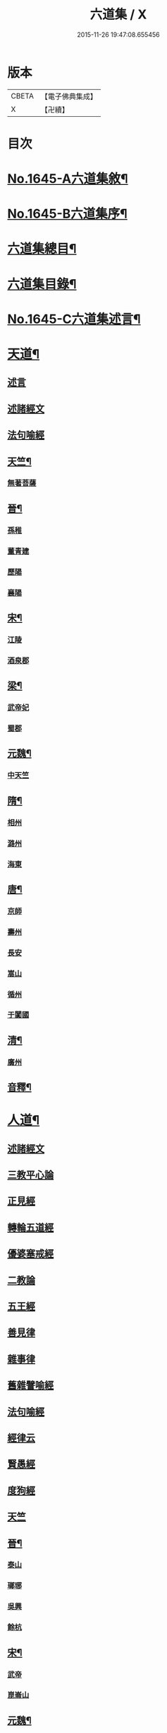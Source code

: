 #+TITLE: 六道集 / X
#+DATE: 2015-11-26 19:47:08.655456
* 版本
 |     CBETA|【電子佛典集成】|
 |         X|【卍續】    |

* 目次
* [[file:KR6r0167_001.txt::001-0107a1][No.1645-A六道集敘¶]]
* [[file:KR6r0167_001.txt::0107b2][No.1645-B六道集序¶]]
* [[file:KR6r0167_001.txt::0107c2][六道集總目¶]]
* [[file:KR6r0167_001.txt::0107c14][六道集目錄¶]]
* [[file:KR6r0167_001.txt::0109a18][No.1645-C六道集述言¶]]
* [[file:KR6r0167_001.txt::0109c4][天道¶]]
** [[file:KR6r0167_001.txt::0109c4][述言]]
** [[file:KR6r0167_001.txt::0110b12][述諸經文]]
** [[file:KR6r0167_001.txt::0112a1][法句喻經]]
** [[file:KR6r0167_001.txt::0112a16][天竺¶]]
*** [[file:KR6r0167_001.txt::0112a16][無著菩薩]]
** [[file:KR6r0167_001.txt::0112b12][晉¶]]
*** [[file:KR6r0167_001.txt::0112b12][孫稚]]
*** [[file:KR6r0167_001.txt::0112c10][董青建]]
*** [[file:KR6r0167_001.txt::0113a17][歷陽]]
*** [[file:KR6r0167_001.txt::0113b16][襄陽]]
** [[file:KR6r0167_001.txt::0113c16][宋¶]]
*** [[file:KR6r0167_001.txt::0113c16][江陵]]
*** [[file:KR6r0167_001.txt::0114a6][酒泉郡]]
** [[file:KR6r0167_001.txt::0114b6][梁¶]]
*** [[file:KR6r0167_001.txt::0114b6][武帝妃]]
*** [[file:KR6r0167_001.txt::0114b23][蜀郡]]
** [[file:KR6r0167_001.txt::0114c12][元魏¶]]
*** [[file:KR6r0167_001.txt::0114c12][中天竺]]
** [[file:KR6r0167_001.txt::0114c21][隋¶]]
*** [[file:KR6r0167_001.txt::0114c21][相州]]
*** [[file:KR6r0167_001.txt::0115a6][潞州]]
*** [[file:KR6r0167_001.txt::0115a9][海東]]
** [[file:KR6r0167_001.txt::0115a19][唐¶]]
*** [[file:KR6r0167_001.txt::0115a19][京師]]
*** [[file:KR6r0167_001.txt::0115b10][壽州]]
*** [[file:KR6r0167_001.txt::0115b17][長安]]
*** [[file:KR6r0167_001.txt::0117b14][嵩山]]
*** [[file:KR6r0167_001.txt::0117b24][循州]]
*** [[file:KR6r0167_001.txt::0117c10][于闐國]]
** [[file:KR6r0167_001.txt::0117c17][清¶]]
*** [[file:KR6r0167_001.txt::0117c17][廣州]]
** [[file:KR6r0167_001.txt::0118b9][音釋¶]]
* [[file:KR6r0167_002.txt::002-0119b4][人道¶]]
** [[file:KR6r0167_002.txt::002-0119b4][述諸經文]]
** [[file:KR6r0167_002.txt::0120b13][三教平心論]]
** [[file:KR6r0167_002.txt::0121b18][正見經]]
** [[file:KR6r0167_002.txt::0121c16][轉輪五道經]]
** [[file:KR6r0167_002.txt::0122b14][優婆塞戒經]]
** [[file:KR6r0167_002.txt::0122c5][二教論]]
** [[file:KR6r0167_002.txt::0123a17][五王經]]
** [[file:KR6r0167_002.txt::0123b18][善見律]]
** [[file:KR6r0167_002.txt::0123b23][雜事律]]
** [[file:KR6r0167_002.txt::0125a9][舊雜譬喻經]]
** [[file:KR6r0167_002.txt::0125b12][法句喻經]]
** [[file:KR6r0167_002.txt::0125c10][經律云]]
** [[file:KR6r0167_002.txt::0125c16][賢愚經]]
** [[file:KR6r0167_002.txt::0126a7][度狗經]]
** [[file:KR6r0167_002.txt::0126a18][天竺]]
** [[file:KR6r0167_002.txt::0126b7][晉¶]]
*** [[file:KR6r0167_002.txt::0126b7][泰山]]
*** [[file:KR6r0167_002.txt::0126b23][瑯琊]]
*** [[file:KR6r0167_002.txt::0126c7][吳興]]
*** [[file:KR6r0167_002.txt::0126c15][餘杭]]
** [[file:KR6r0167_002.txt::0126c23][宋¶]]
*** [[file:KR6r0167_002.txt::0126c23][武帝]]
*** [[file:KR6r0167_002.txt::0127a2][崑崙山]]
** [[file:KR6r0167_002.txt::0127a21][元魏¶]]
*** [[file:KR6r0167_002.txt::0127a21][北代]]
** [[file:KR6r0167_002.txt::0127b6][北齊¶]]
*** [[file:KR6r0167_002.txt::0127b6][趙州]]
*** [[file:KR6r0167_002.txt::0127b17][宣帝]]
** [[file:KR6r0167_002.txt::0127c5][梁¶]]
*** [[file:KR6r0167_002.txt::0127c5][元帝]]
** [[file:KR6r0167_002.txt::0127c11][隋¶]]
*** [[file:KR6r0167_002.txt::0127c11][博陵]]
*** [[file:KR6r0167_002.txt::0127c23][太山]]
*** [[file:KR6r0167_002.txt::0128a22][徐陵]]
*** [[file:KR6r0167_002.txt::0128b4][天台]]
** [[file:KR6r0167_002.txt::0128b9][唐¶]]
*** [[file:KR6r0167_002.txt::0128b9][汾州]]
*** [[file:KR6r0167_002.txt::0128b17][相州]]
*** [[file:KR6r0167_002.txt::0128c2][蘄州]]
*** [[file:KR6r0167_002.txt::0128c17][并州]]
*** [[file:KR6r0167_002.txt::0129a4][莊惠]]
*** [[file:KR6r0167_002.txt::0129a8][登州]]
*** [[file:KR6r0167_002.txt::0129a10][沙門]]
*** [[file:KR6r0167_002.txt::0129a19][回向寺]]
*** [[file:KR6r0167_002.txt::0129b4][壽州]]
*** [[file:KR6r0167_002.txt::0129b10][興元間]]
*** [[file:KR6r0167_002.txt::0129b16][龍懷寺]]
*** [[file:KR6r0167_002.txt::0129c3][衡嶽寺]]
*** [[file:KR6r0167_002.txt::0129c10][東都]]
*** [[file:KR6r0167_002.txt::0130a7][吳郡]]
** [[file:KR6r0167_002.txt::0130a11][宋¶]]
*** [[file:KR6r0167_002.txt::0130a11][仁宗]]
*** [[file:KR6r0167_002.txt::0130a16][滁州]]
*** [[file:KR6r0167_002.txt::0130a19][公亮]]
*** [[file:KR6r0167_002.txt::0130a20][東坡]]
*** [[file:KR6r0167_002.txt::0130b2][山谷]]
*** [[file:KR6r0167_002.txt::0130b5][燕都]]
** [[file:KR6r0167_002.txt::0130b18][明¶]]
*** [[file:KR6r0167_002.txt::0130b18][紹興]]
*** [[file:KR6r0167_002.txt::0130c8][浙江]]
** [[file:KR6r0167_002.txt::0130c24][清]]
*** [[file:KR6r0167_002.txt::0131a1][羅定州]]
*** [[file:KR6r0167_002.txt::0131a5][惠州]]
*** [[file:KR6r0167_002.txt::0131a17][湖廣]]
*** [[file:KR6r0167_002.txt::0131b1][潮州]]
** [[file:KR6r0167_002.txt::0131b15][附遺¶]]
*** [[file:KR6r0167_002.txt::0131b15][譚景升]]
*** [[file:KR6r0167_002.txt::0131c8][南唐]]
*** [[file:KR6r0167_002.txt::0131c13][南宋]]
** [[file:KR6r0167_002.txt::0131c17][音釋¶]]
* [[file:KR6r0167_002.txt::0132b24][阿修羅道¶]]
** [[file:KR6r0167_002.txt::0132b24][集諸經文]]
** [[file:KR6r0167_002.txt::0133c22][西域¶]]
*** [[file:KR6r0167_002.txt::0133c22][天竺]]
*** [[file:KR6r0167_002.txt::0134a19][中印度]]
*** [[file:KR6r0167_002.txt::0134b8][中天竺]]
** [[file:KR6r0167_002.txt::0134c4][音釋¶]]
* [[file:KR6r0167_003.txt::003-0134c21][鬼神道¶]]
** [[file:KR6r0167_003.txt::003-0134c21][釋名]]
** [[file:KR6r0167_003.txt::0135a17][牟子]]
** [[file:KR6r0167_003.txt::0135b4][天地本起經]]
** [[file:KR6r0167_003.txt::0135b22][順正理論]]
** [[file:KR6r0167_003.txt::0136b22][正法念經]]
** [[file:KR6r0167_003.txt::0137b24][漢¶]]
*** [[file:KR6r0167_003.txt::0137b24][雒陽]]
*** [[file:KR6r0167_003.txt::0138a17][交趾]]
*** [[file:KR6r0167_003.txt::0138b14][阿登]]
** [[file:KR6r0167_003.txt::0138b21][晉¶]]
*** [[file:KR6r0167_003.txt::0138b21][河陰]]
*** [[file:KR6r0167_003.txt::0138c4][太山]]
*** [[file:KR6r0167_003.txt::0138c9][陳國]]
*** [[file:KR6r0167_003.txt::0138c19][長安]]
*** [[file:KR6r0167_003.txt::0139a6][廬山]]
*** [[file:KR6r0167_003.txt::0139a13][竺曇遂]]
*** [[file:KR6r0167_003.txt::0139a23][始豐]]
*** [[file:KR6r0167_003.txt::0139b18][瑯琊]]
*** [[file:KR6r0167_003.txt::0139b22][淮南]]
** [[file:KR6r0167_003.txt::0139c5][秦¶]]
*** [[file:KR6r0167_003.txt::0139c5][秦主]]
*** [[file:KR6r0167_003.txt::0139c9][高平]]
** [[file:KR6r0167_003.txt::0139c15][宋¶]]
*** [[file:KR6r0167_003.txt::0139c15][河內]]
*** [[file:KR6r0167_003.txt::0140b2][長安]]
*** [[file:KR6r0167_003.txt::0140c1][榮陽]]
*** [[file:KR6r0167_003.txt::0140c6][京師]]
*** [[file:KR6r0167_003.txt::0140c13][王文明]]
*** [[file:KR6r0167_003.txt::0140c21][東海]]
*** [[file:KR6r0167_003.txt::0141a3][張乙]]
*** [[file:KR6r0167_003.txt::0141a11][襄城]]
** [[file:KR6r0167_003.txt::0141a23][齊¶]]
*** [[file:KR6r0167_003.txt::0141a23][會稽]]
*** [[file:KR6r0167_003.txt::0141b6][靈苑]]
*** [[file:KR6r0167_003.txt::0141b18][楊州]]
*** [[file:KR6r0167_003.txt::0141b24][瑯琊]]
*** [[file:KR6r0167_003.txt::0141c18][南陽]]
** [[file:KR6r0167_003.txt::0142a8][魏¶]]
*** [[file:KR6r0167_003.txt::0142a8][汾州]]
** [[file:KR6r0167_003.txt::0142a24][周¶]]
*** [[file:KR6r0167_003.txt::0142a24][河南]]
** [[file:KR6r0167_003.txt::0142b12][唐¶]]
*** [[file:KR6r0167_003.txt::0142b12][趙郡]]
*** [[file:KR6r0167_003.txt::0143b18][濩澤縣]]
*** [[file:KR6r0167_003.txt::0143c8][武帝]]
*** [[file:KR6r0167_003.txt::0143c18][洛州]]
*** [[file:KR6r0167_003.txt::0144a21][姚明解]]
*** [[file:KR6r0167_003.txt::0144b4][博陵]]
*** [[file:KR6r0167_003.txt::0144b17][京兆]]
*** [[file:KR6r0167_003.txt::0144c8][嵩嶽]]
** [[file:KR6r0167_003.txt::0145b20][明¶]]
*** [[file:KR6r0167_003.txt::0145b20][高祖]]
*** [[file:KR6r0167_003.txt::0145c14][徽州]]
*** [[file:KR6r0167_003.txt::0146a6][廣州]]
*** [[file:KR6r0167_003.txt::0146a10][廣信]]
*** [[file:KR6r0167_003.txt::0146b2][廣州]]
** [[file:KR6r0167_003.txt::0146b13][清¶]]
*** [[file:KR6r0167_003.txt::0146b13][東莞]]
*** [[file:KR6r0167_003.txt::0146c15][廣州]]
*** [[file:KR6r0167_003.txt::0147a6][順德]]
** [[file:KR6r0167_003.txt::0148b29][音釋¶]]
** [[file:KR6r0167_003.txt::0149a5][附¶]]
*** [[file:KR6r0167_003.txt::0149a5][西湖]]
*** [[file:KR6r0167_003.txt::0149a11][姑蘇]]
*** [[file:KR6r0167_003.txt::0149a21][釋法聰]]
*** [[file:KR6r0167_003.txt::0149b6][唐]]
*** [[file:KR6r0167_003.txt::0149b19][海昌村民]]
*** [[file:KR6r0167_003.txt::0149c1][越王鏐]]
* [[file:KR6r0167_004.txt::004-0149c17][畜生道¶]]
** [[file:KR6r0167_004.txt::004-0149c17][述名]]
** [[file:KR6r0167_004.txt::0150b5][大法炬經]]
** [[file:KR6r0167_004.txt::0150c13][天竺]]
** [[file:KR6r0167_004.txt::0150c23][晉¶]]
*** [[file:KR6r0167_004.txt::0150c23][梓潼]]
*** [[file:KR6r0167_004.txt::0151a5][沙門]]
** [[file:KR6r0167_004.txt::0151a12][隋¶]]
*** [[file:KR6r0167_004.txt::0151a12][宜州]]
*** [[file:KR6r0167_004.txt::0151b18][楊州]]
*** [[file:KR6r0167_004.txt::0151c1][洛陽]]
*** [[file:KR6r0167_004.txt::0151c19][冀州]]
** [[file:KR6r0167_004.txt::0152a14][唐¶]]
*** [[file:KR6r0167_004.txt::0152a14][京兆]]
*** [[file:KR6r0167_004.txt::0152b4][長安]]
*** [[file:KR6r0167_004.txt::0152b13][文宗]]
*** [[file:KR6r0167_004.txt::0152b19][京都]]
*** [[file:KR6r0167_004.txt::0152c5][并州]]
*** [[file:KR6r0167_004.txt::0152c18][汾州]]
** [[file:KR6r0167_004.txt::0153a3][明¶]]
*** [[file:KR6r0167_004.txt::0153a3][韶州]]
** [[file:KR6r0167_004.txt::0153a15][清¶]]
*** [[file:KR6r0167_004.txt::0153a15][紹興]]
*** [[file:KR6r0167_004.txt::0153a18][廣州]]
** [[file:KR6r0167_004.txt::0153b6][錄諸經文]]
** [[file:KR6r0167_004.txt::0154a14][音釋¶]]
** [[file:KR6r0167_004.txt::0154b1][附]]
*** [[file:KR6r0167_004.txt::0154b1][順德]]
* [[file:KR6r0167_004.txt::0154c4][地獄道¶]]
** [[file:KR6r0167_004.txt::0154c4][列名]]
** [[file:KR6r0167_004.txt::0156a2][提謂經]]
** [[file:KR6r0167_004.txt::0156a24][晉¶]]
*** [[file:KR6r0167_004.txt::0156a24][清河]]
*** [[file:KR6r0167_004.txt::0157a8][沙門]]
*** [[file:KR6r0167_004.txt::0157a19][并州]]
*** [[file:KR6r0167_004.txt::0158a20][上虞]]
*** [[file:KR6r0167_004.txt::0158b22][武昌]]
*** [[file:KR6r0167_004.txt::0159a4][巴丘縣]]
*** [[file:KR6r0167_004.txt::0159a20][長安]]
** [[file:KR6r0167_004.txt::0159c10][趙¶]]
*** [[file:KR6r0167_004.txt::0159c10][石長和]]
** [[file:KR6r0167_004.txt::0160a3][宋¶]]
*** [[file:KR6r0167_004.txt::0160a3][廣陵]]
*** [[file:KR6r0167_004.txt::0160a19][益州]]
*** [[file:KR6r0167_004.txt::0160c8][多寶寺]]
*** [[file:KR6r0167_004.txt::0161a4][沙門]]
** [[file:KR6r0167_004.txt::0161b16][齊¶]]
*** [[file:KR6r0167_004.txt::0161b16][仕人]]
** [[file:KR6r0167_004.txt::0161c11][周¶]]
*** [[file:KR6r0167_004.txt::0161c11][拔虎]]
** [[file:KR6r0167_004.txt::0161c24][隋]]
*** [[file:KR6r0167_004.txt::0162a1][冀州]]
*** [[file:KR6r0167_004.txt::0162a21][京兆]]
*** [[file:KR6r0167_004.txt::0162b8][文昌]]
*** [[file:KR6r0167_004.txt::0162c18][齊州]]
*** [[file:KR6r0167_004.txt::0163a9][雍州]]
*** [[file:KR6r0167_004.txt::0163b12][京城]]
** [[file:KR6r0167_004.txt::0163c5][音釋¶]]
** [[file:KR6r0167_004.txt::0165a7][附¶]]
*** [[file:KR6r0167_004.txt::0165a7][雲蓋山]]
** [[file:KR6r0167_005.txt::005-0165a20][唐¶]]
*** [[file:KR6r0167_005.txt::005-0165a20][京兆]]
*** [[file:KR6r0167_005.txt::0165b5][兗州]]
*** [[file:KR6r0167_005.txt::0165b15][陳郡]]
*** [[file:KR6r0167_005.txt::0165c4][遂州]]
*** [[file:KR6r0167_005.txt::0166a6][馮翊]]
*** [[file:KR6r0167_005.txt::0166b21][新羅國]]
*** [[file:KR6r0167_005.txt::0166c5][括州]]
*** [[file:KR6r0167_005.txt::0166c22][西京]]
*** [[file:KR6r0167_005.txt::0167a7][遂州]]
*** [[file:KR6r0167_005.txt::0167a23][河東]]
*** [[file:KR6r0167_005.txt::0167c14][京師]]
*** [[file:KR6r0167_005.txt::0168a19][咸陽]]
*** [[file:KR6r0167_005.txt::0168b5][武昌]]
*** [[file:KR6r0167_005.txt::0168b23][華州]]
*** [[file:KR6r0167_005.txt::0169a12][扶風]]
*** [[file:KR6r0167_005.txt::0169b12][魏州]]
*** [[file:KR6r0167_005.txt::0169c4][曹州]]
*** [[file:KR6r0167_005.txt::0170a1][雍州]]
*** [[file:KR6r0167_005.txt::0170b15][博陵]]
*** [[file:KR6r0167_005.txt::0171a15][隴西]]
*** [[file:KR6r0167_005.txt::0171b3][雍州]]
*** [[file:KR6r0167_005.txt::0171c15][師辯]]
*** [[file:KR6r0167_005.txt::0172a13][坊州]]
*** [[file:KR6r0167_005.txt::0172a24][汾州]]
*** [[file:KR6r0167_005.txt::0172b14][雍州]]
*** [[file:KR6r0167_005.txt::0173a2][長安]]
*** [[file:KR6r0167_005.txt::0173b5][蕭氏]]
*** [[file:KR6r0167_005.txt::0174b11][西京]]
*** [[file:KR6r0167_005.txt::0174c1][汾州]]
*** [[file:KR6r0167_005.txt::0174c6][華陰]]
*** [[file:KR6r0167_005.txt::0174c12][御史]]
*** [[file:KR6r0167_005.txt::0174c18][武功]]
** [[file:KR6r0167_005.txt::0174c24][南唐(姓李)¶]]
*** [[file:KR6r0167_005.txt::0174c24][江南]]
** [[file:KR6r0167_005.txt::0175a11][後周(姓柴)¶]]
*** [[file:KR6r0167_005.txt::0175a11][世宗]]
** [[file:KR6r0167_005.txt::0175a23][宋¶]]
*** [[file:KR6r0167_005.txt::0175a23][六一]]
** [[file:KR6r0167_005.txt::0175c2][明¶]]
*** [[file:KR6r0167_005.txt::0175c2][贑州]]
*** [[file:KR6r0167_005.txt::0175c13][趙定宇]]
*** [[file:KR6r0167_005.txt::0176a2][禮像]]
** [[file:KR6r0167_005.txt::0176a14][清¶]]
*** [[file:KR6r0167_005.txt::0176a14][湖廣]]
*** [[file:KR6r0167_005.txt::0176a24][廣州]]
*** [[file:KR6r0167_005.txt::0177b2][韶州]]
*** [[file:KR6r0167_005.txt::0177b13][盧陵]]
*** [[file:KR6r0167_005.txt::0177b18][廣東]]
**** [[file:KR6r0167_005.txt::0177b18][梁子球]]
**** [[file:KR6r0167_005.txt::0177c20][門聯]]
**** [[file:KR6r0167_005.txt::0178a4][殿左廡硃榜罪欵刑條¶]]
**** [[file:KR6r0167_005.txt::0178a23][殿右廡金榜放生文(是杭州雲棲寺蓮池大師戒殺文)¶]]
*** [[file:KR6r0167_005.txt::0178c3][廣州]]
*** [[file:KR6r0167_005.txt::0178c11][順德縣]]
*** [[file:KR6r0167_005.txt::0178c21][順德]]
** [[file:KR6r0167_005.txt::0179a17][音釋¶]]
* 卷
** [[file:KR6r0167_001.txt][六道集 1]]
** [[file:KR6r0167_002.txt][六道集 2]]
** [[file:KR6r0167_003.txt][六道集 3]]
** [[file:KR6r0167_004.txt][六道集 4]]
** [[file:KR6r0167_005.txt][六道集 5]]
